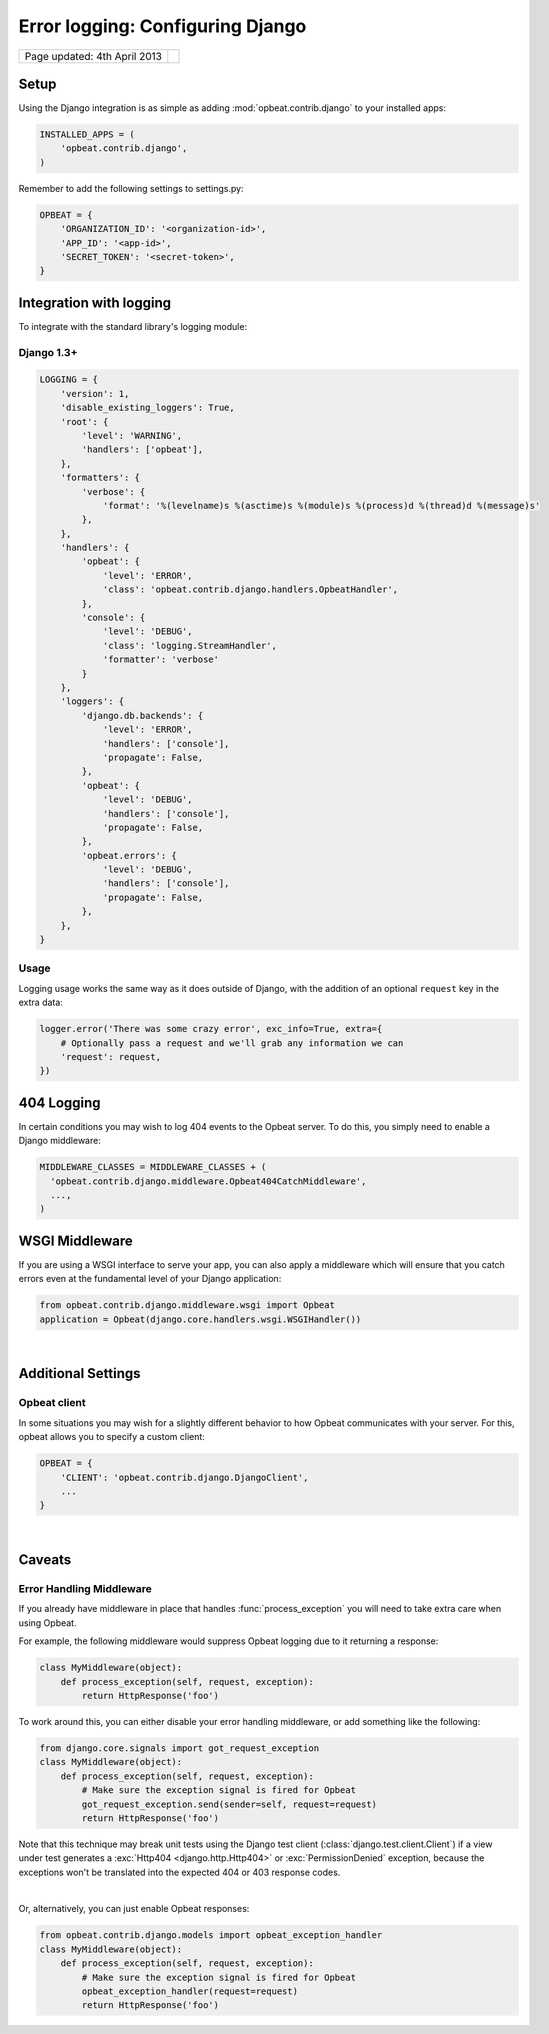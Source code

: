 Error logging: Configuring Django
=================================

.. csv-table::
  :class: page-info

  "Page updated: 4th April 2013", ""

Setup
-----

Using the Django integration is as simple as adding :mod:`opbeat.contrib.django` to your installed apps:

.. code::
    :class: lang-python wm

    INSTALLED_APPS = (
        'opbeat.contrib.django',
    )

Remember to add the following settings to settings.py:

.. code::
    :class: lang-python

    OPBEAT = {
        'ORGANIZATION_ID': '<organization-id>',
        'APP_ID': '<app-id>',
        'SECRET_TOKEN': '<secret-token>',
    }


Integration with logging
-------------------------------
To integrate with the standard library's logging module:

Django 1.3+
~~~~~~~~~~~~~~

.. code::
    :class: lang-json

    LOGGING = {
        'version': 1,
        'disable_existing_loggers': True,
        'root': {
            'level': 'WARNING',
            'handlers': ['opbeat'],
        },
        'formatters': {
            'verbose': {
                'format': '%(levelname)s %(asctime)s %(module)s %(process)d %(thread)d %(message)s'
            },
        },
        'handlers': {
            'opbeat': {
                'level': 'ERROR',
                'class': 'opbeat.contrib.django.handlers.OpbeatHandler',
            },
            'console': {
                'level': 'DEBUG',
                'class': 'logging.StreamHandler',
                'formatter': 'verbose'
            }
        },
        'loggers': {
            'django.db.backends': {
                'level': 'ERROR',
                'handlers': ['console'],
                'propagate': False,
            },
            'opbeat': {
                'level': 'DEBUG',
                'handlers': ['console'],
                'propagate': False,
            },
            'opbeat.errors': {
                'level': 'DEBUG',
                'handlers': ['console'],
                'propagate': False,
            },
        },
    }

Usage
~~~~~

Logging usage works the same way as it does outside of Django, with the
addition of an optional ``request`` key in the extra data:

.. code::
    :class: lang-python
    
    logger.error('There was some crazy error', exc_info=True, extra={
        # Optionally pass a request and we'll grab any information we can
        'request': request,
    })

404 Logging
-----------

In certain conditions you may wish to log 404 events to the Opbeat server. To
do this, you simply need to enable a Django middleware:

.. code::
    :class: lang-python

    MIDDLEWARE_CLASSES = MIDDLEWARE_CLASSES + (
      'opbeat.contrib.django.middleware.Opbeat404CatchMiddleware',
      ...,
    )

WSGI Middleware
---------------

If you are using a WSGI interface to serve your app, you can also apply a
middleware which will ensure that you catch errors even at the fundamental
level of your Django application:

.. code::
    :class: lang-python

    from opbeat.contrib.django.middleware.wsgi import Opbeat
    application = Opbeat(django.core.handlers.wsgi.WSGIHandler())

|

Additional Settings
-------------------

Opbeat client
~~~~~~~~~~~~~~

In some situations you may wish for a slightly different behavior to how Opbeat
communicates with your server. For this, opbeat allows you to specify a custom
client:

.. code::
    :class: lang-python

    OPBEAT = {
        'CLIENT': 'opbeat.contrib.django.DjangoClient',
        ...
    }

|

Caveats
-------

Error Handling Middleware
~~~~~~~~~~~~~~~~~~~~~~~~~

If you already have middleware in place that handles :func:`process_exception`
you will need to take extra care when using Opbeat.

For example, the following middleware would suppress Opbeat logging due to it
returning a response:

.. code::
    :class: lang-python wm

    class MyMiddleware(object):
        def process_exception(self, request, exception):
            return HttpResponse('foo')

To work around this, you can either disable your error handling middleware, or
add something like the following:

.. code::
    :class: lang-python

    from django.core.signals import got_request_exception
    class MyMiddleware(object):
        def process_exception(self, request, exception):
            # Make sure the exception signal is fired for Opbeat
            got_request_exception.send(sender=self, request=request)
            return HttpResponse('foo')

Note that this technique may break unit tests using the Django test client
(:class:`django.test.client.Client`) if a view under test generates a
:exc:`Http404 <django.http.Http404>` or :exc:`PermissionDenied` exception,
because the exceptions won't be translated into the expected 404 or 403
response codes.

|

Or, alternatively, you can just enable Opbeat responses:

.. code::
    :class: lang-python

    from opbeat.contrib.django.models import opbeat_exception_handler
    class MyMiddleware(object):
        def process_exception(self, request, exception):
            # Make sure the exception signal is fired for Opbeat
            opbeat_exception_handler(request=request)
            return HttpResponse('foo')
